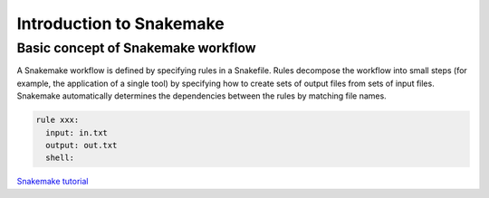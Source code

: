 Introduction to Snakemake
============================


Basic concept of Snakemake workflow 
-----------------------------------
A Snakemake workflow is defined by specifying rules in a Snakefile. Rules decompose the workflow into small steps (for example, the application of a single tool) by specifying how to create sets of output files from sets of input files. Snakemake automatically determines the dependencies between the rules by matching file names.


.. code-block:: python

  rule xxx:
    input: in.txt
    output: out.txt
    shell:
  
  
`Snakemake tutorial <https://snakemake.readthedocs.io/en/stable/tutorial/tutorial.html>`_
